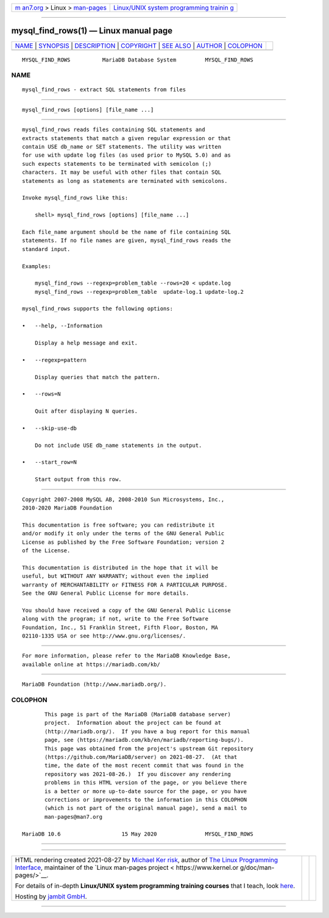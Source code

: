 .. container:: page-top

.. container:: nav-bar

   +----------------------------------+----------------------------------+
   | `m                               | `Linux/UNIX system programming   |
   | an7.org <../../../index.html>`__ | trainin                          |
   | > Linux >                        | g <http://man7.org/training/>`__ |
   | `man-pages <../index.html>`__    |                                  |
   +----------------------------------+----------------------------------+

--------------

mysql_find_rows(1) — Linux manual page
======================================

+-----------------------------------+-----------------------------------+
| `NAME <#NAME>`__ \|               |                                   |
| `SYNOPSIS <#SYNOPSIS>`__ \|       |                                   |
| `DESCRIPTION <#DESCRIPTION>`__ \| |                                   |
| `COPYRIGHT <#COPYRIGHT>`__ \|     |                                   |
| `SEE ALSO <#SEE_ALSO>`__ \|       |                                   |
| `AUTHOR <#AUTHOR>`__ \|           |                                   |
| `COLOPHON <#COLOPHON>`__          |                                   |
+-----------------------------------+-----------------------------------+
| .. container:: man-search-box     |                                   |
+-----------------------------------+-----------------------------------+

::

   MYSQL_FIND_ROWS          MariaDB Database System         MYSQL_FIND_ROWS

NAME
-------------------------------------------------

::

          mysql_find_rows - extract SQL statements from files


---------------------------------------------------------

::

          mysql_find_rows [options] [file_name ...]


---------------------------------------------------------------

::

          mysql_find_rows reads files containing SQL statements and
          extracts statements that match a given regular expression or that
          contain USE db_name or SET statements. The utility was written
          for use with update log files (as used prior to MySQL 5.0) and as
          such expects statements to be terminated with semicolon (;)
          characters. It may be useful with other files that contain SQL
          statements as long as statements are terminated with semicolons.

          Invoke mysql_find_rows like this:

              shell> mysql_find_rows [options] [file_name ...]

          Each file_name argument should be the name of file containing SQL
          statements. If no file names are given, mysql_find_rows reads the
          standard input.

          Examples:

              mysql_find_rows --regexp=problem_table --rows=20 < update.log
              mysql_find_rows --regexp=problem_table  update-log.1 update-log.2

          mysql_find_rows supports the following options:

          •   --help, --Information

              Display a help message and exit.

          •   --regexp=pattern

              Display queries that match the pattern.

          •   --rows=N

              Quit after displaying N queries.

          •   --skip-use-db

              Do not include USE db_name statements in the output.

          •   --start_row=N

              Start output from this row.


-----------------------------------------------------------

::

          Copyright 2007-2008 MySQL AB, 2008-2010 Sun Microsystems, Inc.,
          2010-2020 MariaDB Foundation

          This documentation is free software; you can redistribute it
          and/or modify it only under the terms of the GNU General Public
          License as published by the Free Software Foundation; version 2
          of the License.

          This documentation is distributed in the hope that it will be
          useful, but WITHOUT ANY WARRANTY; without even the implied
          warranty of MERCHANTABILITY or FITNESS FOR A PARTICULAR PURPOSE.
          See the GNU General Public License for more details.

          You should have received a copy of the GNU General Public License
          along with the program; if not, write to the Free Software
          Foundation, Inc., 51 Franklin Street, Fifth Floor, Boston, MA
          02110-1335 USA or see http://www.gnu.org/licenses/.


---------------------------------------------------------

::

          For more information, please refer to the MariaDB Knowledge Base,
          available online at https://mariadb.com/kb/


-----------------------------------------------------

::

          MariaDB Foundation (http://www.mariadb.org/).

COLOPHON
---------------------------------------------------------

::

          This page is part of the MariaDB (MariaDB database server)
          project.  Information about the project can be found at 
          ⟨http://mariadb.org/⟩.  If you have a bug report for this manual
          page, see ⟨https://mariadb.com/kb/en/mariadb/reporting-bugs/⟩.
          This page was obtained from the project's upstream Git repository
          ⟨https://github.com/MariaDB/server⟩ on 2021-08-27.  (At that
          time, the date of the most recent commit that was found in the
          repository was 2021-08-26.)  If you discover any rendering
          problems in this HTML version of the page, or you believe there
          is a better or more up-to-date source for the page, or you have
          corrections or improvements to the information in this COLOPHON
          (which is not part of the original manual page), send a mail to
          man-pages@man7.org

   MariaDB 10.6                   15 May 2020               MYSQL_FIND_ROWS

--------------

--------------

.. container:: footer

   +-----------------------+-----------------------+-----------------------+
   | HTML rendering        |                       | |Cover of TLPI|       |
   | created 2021-08-27 by |                       |                       |
   | `Michael              |                       |                       |
   | Ker                   |                       |                       |
   | risk <https://man7.or |                       |                       |
   | g/mtk/index.html>`__, |                       |                       |
   | author of `The Linux  |                       |                       |
   | Programming           |                       |                       |
   | Interface <https:     |                       |                       |
   | //man7.org/tlpi/>`__, |                       |                       |
   | maintainer of the     |                       |                       |
   | `Linux man-pages      |                       |                       |
   | project <             |                       |                       |
   | https://www.kernel.or |                       |                       |
   | g/doc/man-pages/>`__. |                       |                       |
   |                       |                       |                       |
   | For details of        |                       |                       |
   | in-depth **Linux/UNIX |                       |                       |
   | system programming    |                       |                       |
   | training courses**    |                       |                       |
   | that I teach, look    |                       |                       |
   | `here <https://ma     |                       |                       |
   | n7.org/training/>`__. |                       |                       |
   |                       |                       |                       |
   | Hosting by `jambit    |                       |                       |
   | GmbH                  |                       |                       |
   | <https://www.jambit.c |                       |                       |
   | om/index_en.html>`__. |                       |                       |
   +-----------------------+-----------------------+-----------------------+

--------------

.. container:: statcounter

   |Web Analytics Made Easy - StatCounter|

.. |Cover of TLPI| image:: https://man7.org/tlpi/cover/TLPI-front-cover-vsmall.png
   :target: https://man7.org/tlpi/
.. |Web Analytics Made Easy - StatCounter| image:: https://c.statcounter.com/7422636/0/9b6714ff/1/
   :class: statcounter
   :target: https://statcounter.com/
